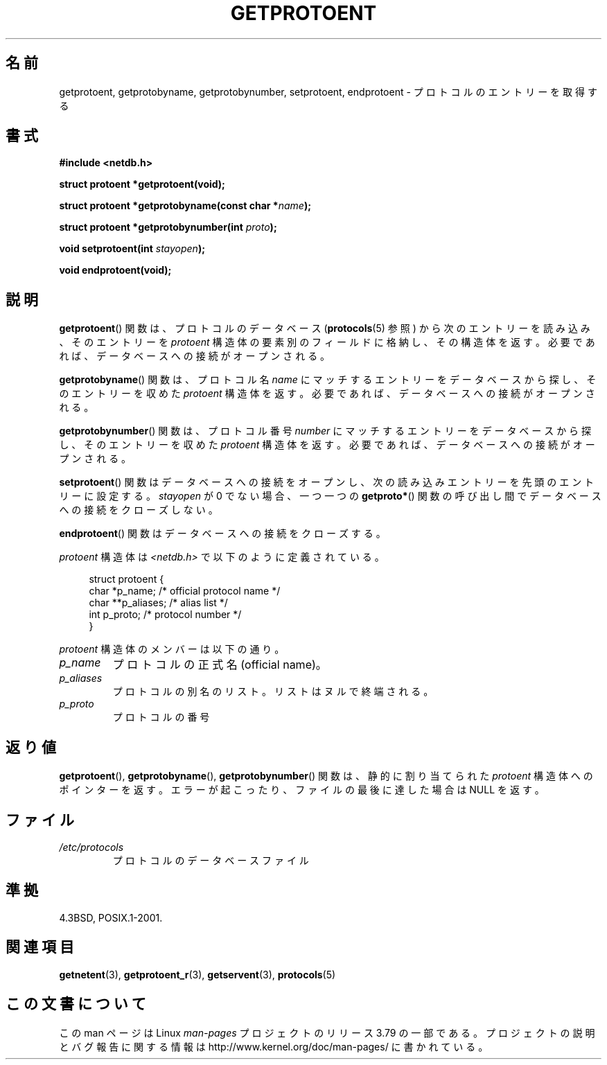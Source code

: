 .\" Copyright 1993 David Metcalfe (david@prism.demon.co.uk)
.\"
.\" %%%LICENSE_START(VERBATIM)
.\" Permission is granted to make and distribute verbatim copies of this
.\" manual provided the copyright notice and this permission notice are
.\" preserved on all copies.
.\"
.\" Permission is granted to copy and distribute modified versions of this
.\" manual under the conditions for verbatim copying, provided that the
.\" entire resulting derived work is distributed under the terms of a
.\" permission notice identical to this one.
.\"
.\" Since the Linux kernel and libraries are constantly changing, this
.\" manual page may be incorrect or out-of-date.  The author(s) assume no
.\" responsibility for errors or omissions, or for damages resulting from
.\" the use of the information contained herein.  The author(s) may not
.\" have taken the same level of care in the production of this manual,
.\" which is licensed free of charge, as they might when working
.\" professionally.
.\"
.\" Formatted or processed versions of this manual, if unaccompanied by
.\" the source, must acknowledge the copyright and authors of this work.
.\" %%%LICENSE_END
.\"
.\" References consulted:
.\"     Linux libc source code
.\"     Lewine's _POSIX Programmer's Guide_ (O'Reilly & Associates, 1991)
.\"     386BSD man pages
.\" Modified Sat Jul 24 19:26:03 1993 by Rik Faith (faith@cs.unc.edu)
.\"*******************************************************************
.\"
.\" This file was generated with po4a. Translate the source file.
.\"
.\"*******************************************************************
.\"
.\" Japanese Version Copyright (c) 1998 NAKANO Takeo all rights reserved.
.\" Translated Fri Mar 15 1998 by NAKANO Takeo <nakano@apm.seikei.ac.jp>
.\" Updated 2008-09-19, Akihiro MOTOKI <amotoki@dd.iij4u.or.jp>
.\"
.TH GETPROTOENT 3 2008\-08\-19 GNU "Linux Programmer's Manual"
.SH 名前
getprotoent, getprotobyname, getprotobynumber, setprotoent, endprotoent \-
プロトコルのエントリーを取得する
.SH 書式
.nf
\fB#include <netdb.h>\fP
.sp
\fBstruct protoent *getprotoent(void);\fP
.sp
\fBstruct protoent *getprotobyname(const char *\fP\fIname\fP\fB);\fP
.sp
\fBstruct protoent *getprotobynumber(int \fP\fIproto\fP\fB);\fP
.sp
\fBvoid setprotoent(int \fP\fIstayopen\fP\fB);\fP
.sp
\fBvoid endprotoent(void);\fP
.fi
.SH 説明
\fBgetprotoent\fP()  関数は、プロトコルのデータベース (\fBprotocols\fP(5)  参照) から次のエントリーを読み込み、
そのエントリーを \fIprotoent\fP 構造体の要素別のフィールドに格納し、 その構造体を返す。 必要であれば、データベースへの接続がオープンされる。
.PP
\fBgetprotobyname\fP()  関数は、プロトコル名 \fIname\fP にマッチするエントリーを データベースから探し、そのエントリーを収めた
\fIprotoent\fP 構造体を返す。 必要であれば、データベースへの接続がオープンされる。
.PP
\fBgetprotobynumber\fP()  関数は、プロトコル番号 \fInumber\fP にマッチするエントリーを
データベースから探し、そのエントリーを収めた \fIprotoent\fP 構造体を返す。 必要であれば、データベースへの接続がオープンされる。
.PP
\fBsetprotoent\fP()  関数はデータベースへの接続をオープンし、 次の読み込みエントリーを先頭のエントリーに設定する。
\fIstayopen\fP が 0 でない場合、 一つ一つの \fBgetproto*\fP()  関数の呼び出し間でデータベースへの接続をクローズしない。
.PP
\fBendprotoent\fP()  関数はデータベースへの接続をクローズする。
.PP
\fIprotoent\fP 構造体は \fI<netdb.h>\fP で以下のように定義されている。
.sp
.in +4n
.nf
struct protoent {
    char  *p_name;       /* official protocol name */
    char **p_aliases;    /* alias list */
    int    p_proto;      /* protocol number */
}
.fi
.in
.PP
\fIprotoent\fP 構造体のメンバーは以下の通り。
.TP 
\fIp_name\fP
プロトコルの正式名 (official name)。
.TP 
\fIp_aliases\fP
プロトコルの別名のリスト。 リストはヌルで終端される。
.TP 
\fIp_proto\fP
プロトコルの番号
.SH 返り値
\fBgetprotoent\fP(), \fBgetprotobyname\fP(), \fBgetprotobynumber\fP()  関数は、静的に割り当てられた
\fIprotoent\fP 構造体へのポインターを返す。 エラーが起こったり、ファイルの最後に達した場合は NULL を返す。
.SH ファイル
.PD 0
.TP 
\fI/etc/protocols\fP
プロトコルのデータベースファイル
.PD
.SH 準拠
4.3BSD, POSIX.1\-2001.
.SH 関連項目
\fBgetnetent\fP(3), \fBgetprotoent_r\fP(3), \fBgetservent\fP(3), \fBprotocols\fP(5)
.SH この文書について
この man ページは Linux \fIman\-pages\fP プロジェクトのリリース 3.79 の一部
である。プロジェクトの説明とバグ報告に関する情報は
http://www.kernel.org/doc/man\-pages/ に書かれている。
